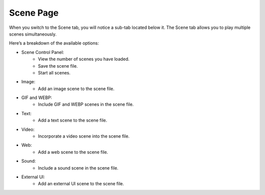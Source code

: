 Scene Page
----

.. image:: ../image/scene/scene.png

When you switch to the Scene tab, you will notice a sub-tab located below it.
The Scene tab allows you to play multiple scenes simultaneously.

Here’s a breakdown of the available options:

* Scene Control Panel:
    * View the number of scenes you have loaded.
    * Save the scene file.
    * Start all scenes.
* Image:
    * Add an image scene to the scene file.
* GIF and WEBP:
    * Include GIF and WEBP scenes in the scene file.
* Text:
    * Add a text scene to the scene file.
* Video:
    * Incorporate a video scene into the scene file.
* Web:
    * Add a web scene to the scene file.
* Sound:
    * Include a sound scene in the scene file.
* External UI:
    * Add an external UI scene to the scene file.